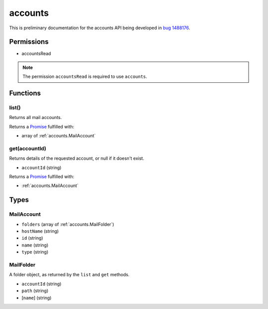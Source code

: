 ========
accounts
========

This is preliminary documentation for the accounts API being developed in `bug 1488176`__.

__ https://bugzilla.mozilla.org/show_bug.cgi?id=1488176

Permissions
===========

- accountsRead

.. note::

  The permission ``accountsRead`` is required to use ``accounts``.

Functions
=========

.. _accounts.list:

list()
------

Returns all mail accounts.

Returns a `Promise`_ fulfilled with:

- array of :ref:`accounts.MailAccount`

.. _accounts.get:

get(accountId)
--------------

Returns details of the requested account, or null if it doesn't exist.

- ``accountId`` (string)

Returns a `Promise`_ fulfilled with:

- :ref:`accounts.MailAccount`

.. _Promise: https://developer.mozilla.org/en-US/docs/Web/JavaScript/Reference/Global_Objects/Promise

Types
=====

.. _accounts.MailAccount:

MailAccount
-----------

- ``folders`` (array of :ref:`accounts.MailFolder`)
- ``hostName`` (string)
- ``id`` (string)
- ``name`` (string)
- ``type`` (string)

.. _accounts.MailFolder:

MailFolder
----------

A folder object, as returned by the ``list`` and ``get`` methods.

- ``accountId`` (string)
- ``path`` (string)
- [``name``] (string)
